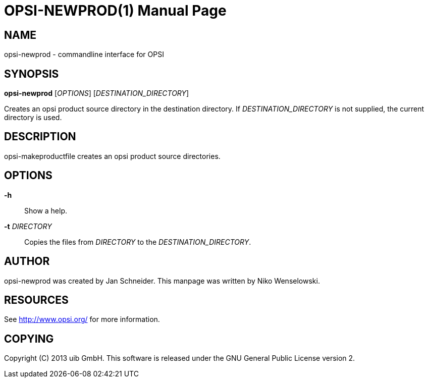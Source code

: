 OPSI-NEWPROD(1)
===============
:doctype: manpage


NAME
----
opsi-newprod - commandline interface for OPSI


SYNOPSIS
--------
*opsi-newprod* ['OPTIONS'] ['DESTINATION_DIRECTORY']

Creates an opsi product source directory in the destination directory.
If 'DESTINATION_DIRECTORY' is not supplied, the current directory is used.


DESCRIPTION
-----------
opsi-makeproductfile creates an opsi product source directories.


OPTIONS
-------

*-h*::
Show a help.

*-t* 'DIRECTORY'::
Copies the files from 'DIRECTORY' to the 'DESTINATION_DIRECTORY'.


AUTHOR
------
opsi-newprod was created by Jan Schneider.
This manpage was written by Niko Wenselowski.


RESOURCES
---------
See <http://www.opsi.org/> for more information.


COPYING
-------
Copyright \(C) 2013 uib GmbH.
This software is released under the GNU General Public License version 2.
